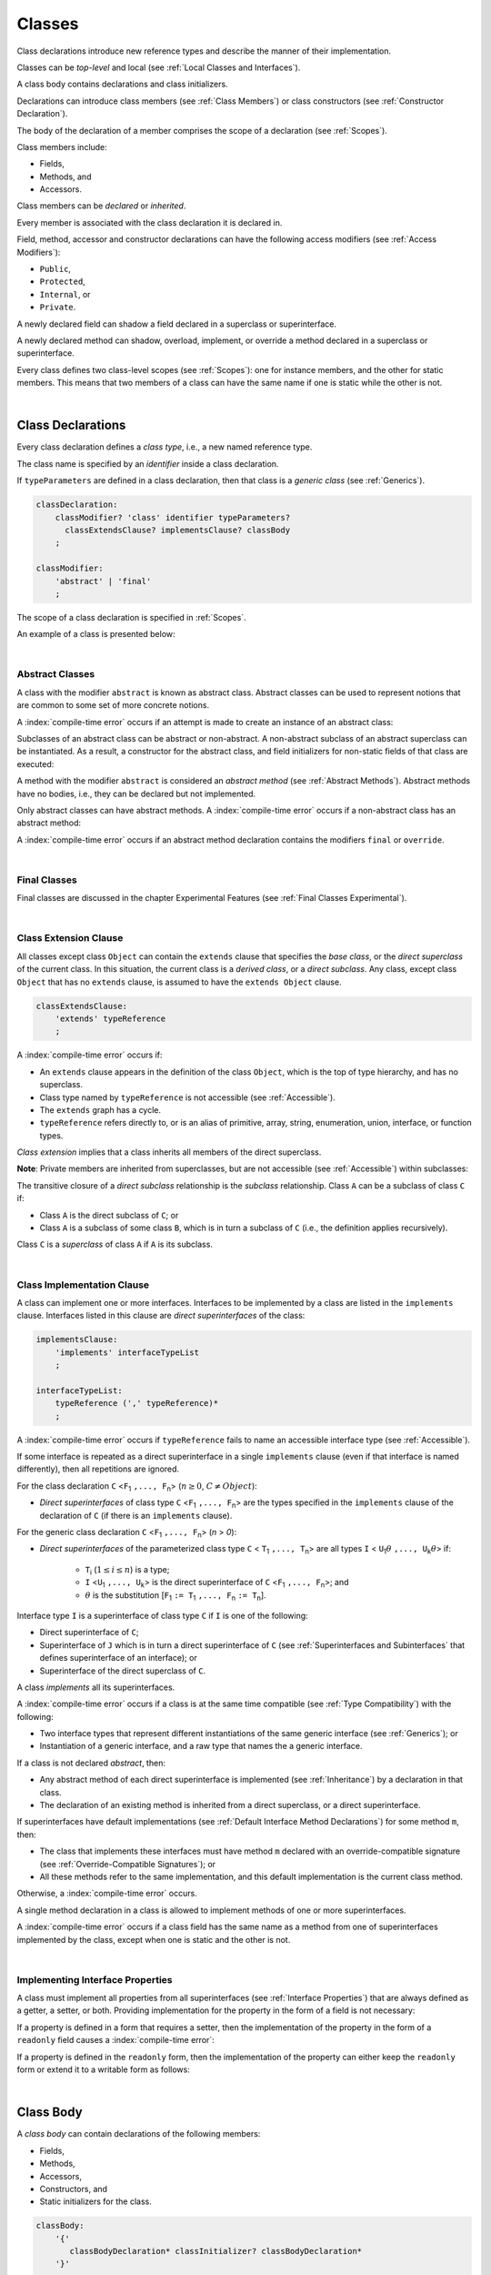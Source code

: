 ..
    Copyright (c) 2021-2024 Huawei Device Co., Ltd.
    Licensed under the Apache License, Version 2.0 (the "License");
    you may not use this file except in compliance with the License.
    You may obtain a copy of the License at
    http://www.apache.org/licenses/LICENSE-2.0
    Unless required by applicable law or agreed to in writing, software
    distributed under the License is distributed on an "AS IS" BASIS,
    WITHOUT WARRANTIES OR CONDITIONS OF ANY KIND, either express or implied.
    See the License for the specific language governing permissions and
    limitations under the License.

.. _Classes:

Classes
#######

.. meta:
    frontend_status: Done

Class declarations introduce new reference types and describe the manner
of their implementation.

Classes can be *top-level* and local (see :ref:`Local Classes and Interfaces`).

A class body contains declarations and class initializers.

Declarations can introduce class members (see :ref:`Class Members`) or class
constructors (see :ref:`Constructor Declaration`).

The body of the declaration of a member comprises the scope of a
declaration (see :ref:`Scopes`).

Class members include:

-  Fields,
-  Methods, and
-  Accessors.

.. index::
   class declaration
   reference type
   implementation
   class body
   field
   method
   accessor
   constructor
   instance
   member
   class initializer
   scope

Class members can be *declared* or *inherited*.

Every member is associated with the class declaration it is declared in.

Field, method, accessor and constructor declarations can have the following
access modifiers (see :ref:`Access Modifiers`):

-  ``Public``,
-  ``Protected``,
-  ``Internal``, or
-  ``Private``.

A newly declared field can shadow a field declared in a superclass or
superinterface.

A newly declared method can shadow, overload, implement, or override a method
declared in a superclass or superinterface.

Every class defines two class-level scopes (see :ref:`Scopes`): one for
instance members, and the other for static members. This means that two members
of a class can have the same name if one is static while the other is not.

.. index::
   class declaration
   access modifier
   public modifier
   protected modifier
   internal modifier
   private modifier
   field declaration
   method declaration
   accessor declaration
   constructor declaration
   shadowing
   implementing
   overriding
   superclass
   superinterface
   class-level scope
   instance

|

.. _Class Declarations:

Class Declarations
******************

.. meta:
    frontend_status: Done

Every class declaration defines a *class type*, i.e., a new named
reference type.

The class name is specified by an *identifier* inside a class declaration.

If ``typeParameters`` are defined in a class declaration, then that class
is a *generic class* (see :ref:`Generics`).

.. code-block:: abnf

    classDeclaration:
        classModifier? 'class' identifier typeParameters?
          classExtendsClause? implementsClause? classBody
        ;

    classModifier:
        'abstract' | 'final'
        ;

The scope of a class declaration is specified in :ref:`Scopes`.

An example of a class is presented below:

.. code-block:: typescript
   :linenos:

    class Point {
      public x: number
      public y: number
      public constructor(x : number, y : number) {
        this.x = x
        this.y = y
      }
      public distanceBetween(other: Point): number {
        return Math.sqrt(
          (this.x - other.x) * (this.x - other.x) +
          (this.y - other.y) * (this.y - other.y)
        )
      }
      static origin = new Point(0, 0)
    }

.. index::
   class declaration
   class type
   reference type
   identifier
   generic class
   scope

|

.. _Abstract Classes:

Abstract Classes
================

.. meta:
    frontend_status: Done

A class with the modifier ``abstract`` is known as abstract class.
Abstract classes can be used to represent notions that are common
to some set of more concrete notions.

A :index:`compile-time error` occurs if an attempt is made to create
an instance of an abstract class:

.. code-block:: typescript
   :linenos:

   abstract class X {
      field: number
      constructor (p: number) { this.field = p }
   }
   let x = new X (666)
     // Compile-time error: Cannot create an instance of an abstract class.

Subclasses of an abstract class can be abstract or non-abstract.
A non-abstract subclass of an abstract superclass can be instantiated. As a
result, a constructor for the abstract class, and field initializers
for non-static fields of that class are executed:

.. index::
   abstract class
   subclass
   non-abstract class
   notion
   field initializer
   constructor
   non-static field

.. code-block:: typescript
   :linenos:

   abstract class Base {
      field: number
      constructor (p: number) { this.field = p }
   }

   class Derived extends Base {
      constructor (p: number) { super(p) }
   }

A method with the modifier ``abstract`` is considered an *abstract method*
(see :ref:`Abstract Methods`).
Abstract methods have  no bodies, i.e., they can be declared but not
implemented.

Only abstract classes can have abstract methods.
A :index:`compile-time error` occurs if a non-abstract class has
an abstract method:

.. code-block:: typescript
   :linenos:

   class Y {
     abstract method (p: string)
     /* Compile-time error: Abstract methods can only
        be within an abstract class. */
   }

A :index:`compile-time error` occurs if an abstract method declaration
contains the modifiers ``final`` or ``override``.

.. index::
   abstract modifier
   abstract method
   method
   non-abstract class
   class
   final modifier
   override modifier
   method declaration

|

.. _Final Classes:

Final Classes
=============

.. meta:
    frontend_status: Done

Final classes are discussed in the chapter Experimental Features (see
:ref:`Final Classes Experimental`).

.. index::
   modifier
   class
   final

|

.. _Class Extension Clause:

Class Extension Clause
======================

.. meta:
    frontend_status: Done

All classes except class ``Object`` can contain the ``extends`` clause that
specifies the *base class*, or the *direct superclass* of the current class.
In this situation, the current class is a *derived class*, or a
*direct subclass*. Any class, except class ``Object`` that has no ``extends``
clause, is assumed to have the ``extends Object`` clause.

.. index::
   class
   Object
   extends clause
   derived class
   direct subclass
   clause
   direct superclass
   base class
   superclass

.. code-block:: abnf

    classExtendsClause:
        'extends' typeReference
        ;

A :index:`compile-time error` occurs if:

-  An ``extends`` clause appears in the definition of the class ``Object``,
   which is the top of type hierarchy, and has no superclass.

-  Class type named by ``typeReference`` is not accessible (see
   :ref:`Accessible`).

-  The ``extends`` graph has a cycle.

-  ``typeReference`` refers directly to, or is an alias of primitive,
   array, string, enumeration, union, interface, or function types.


*Class extension* implies that a class inherits all members of the direct
superclass.

**Note**: Private members are inherited from superclasses, but are not
accessible (see :ref:`Accessible`) within subclasses:

.. index::
   class
   extends clause
   Object
   superclass
   type
   enum type
   primitive type
   class type
   class extension
   extends clause
   extends graph
   type argument
   inheritance

.. code-block:: typescript
   :linenos:

    class Base {
      // All methods are mutually accessible in the class where
          they were declared
      public publicMethod () {
        this.protectedMethod()
        this.privateMethod()
      }
      protected protectedMethod () {
        this.publicMethod()
        this.privateMethod()
      }
      private privateMethod () {
        this.publicMethod();
        this.protectedMethod()
      }
    }
    class Derived extends Base {
      foo () {
        this.publicMethod()    // OK
        this.protectedMethod() // OK
        this.privateMethod()   // compile-time error:
                               // the private method is inaccessible
      }
    }

The transitive closure of a *direct subclass* relationship is the *subclass*
relationship. Class ``A`` can be a subclass of class ``C`` if:

-  Class ``A`` is the direct subclass of ``C``; or

-  Class ``A`` is a subclass of some class ``B``,  which is in turn a subclass
   of ``C`` (i.e., the definition applies recursively).


Class ``C`` is a *superclass* of class ``A`` if ``A`` is its subclass.

.. index::
   transitive closure
   direct subclass
   subclass relationship
   subclass
   class

|

.. _Class Implementation Clause:

Class Implementation Clause
===========================

.. meta:
    frontend_status: Done

A class can implement one or more interfaces. Interfaces to be implemented by
a class are listed in the ``implements`` clause. Interfaces listed in this
clause are *direct superinterfaces* of the class:

.. code-block:: abnf

    implementsClause:
        'implements' interfaceTypeList
        ;

    interfaceTypeList:
        typeReference (',' typeReference)*
        ;

A :index:`compile-time error` occurs if ``typeReference`` fails to name an
accessible interface type (see :ref:`Accessible`).

If some interface is repeated as a direct superinterface in a single
``implements`` clause (even if that interface is named differently), then all
repetitions are ignored.

.. index::
   class declaration
   implementation
   implements clause
   accessible interface type
   type argument
   interface
   direct superinterface

For the class declaration ``C`` <``F``:sub:`1` ``,..., F``:sub:`n`> (:math:`n\geq{}0`,
:math:`C\neq{}Object`):

- *Direct superinterfaces* of class type ``C`` <``F``:sub:`1` ``,..., F``:sub:`n`>
  are the types specified in the ``implements`` clause of the declaration of
  ``C`` (if there is an ``implements`` clause).


For the generic class declaration ``C`` <``F``:sub:`1` ``,..., F``:sub:`n`> (*n* > *0*):

-  *Direct superinterfaces* of the parameterized class type ``C``
   < ``T``:sub:`1` ``,..., T``:sub:`n`> are all types ``I``
   < ``U``:sub:`1`:math:`\theta{}` ``,..., U``:sub:`k`:math:`\theta{}`> if:

    - ``T``:sub:`i` (:math:`1\leq{}i\leq{}n`) is a type;
    - ``I`` <``U``:sub:`1` ``,..., U``:sub:`k`> is the direct superinterface of
      ``C`` <``F``:sub:`1` ``,..., F``:sub:`n`>; and
    - :math:`\theta{}` is the substitution [``F``:sub:`1` ``:= T``:sub:`1` ``,..., F``:sub:`n` ``:= T``:sub:`n`].

.. index::
   class declaration
   parameterized class type
   generic class declaration
   parameterized class type
   direct superinterface
   implements clause
   substitution

Interface type ``I`` is a superinterface of class type ``C`` if ``I`` is one of
the following:

-  Direct superinterface of ``C``;
-  Superinterface of ``J`` which is in turn a direct superinterface of ``C``
   (see :ref:`Superinterfaces and Subinterfaces` that defines superinterface
   of an interface); or
-  Superinterface of the direct superclass of ``C``.


A class *implements* all its superinterfaces.

A :index:`compile-time error` occurs if a class is at the same time
compatible (see :ref:`Type Compatibility`) with the following:

-  Two interface types that represent different instantiations of the same
   generic interface (see :ref:`Generics`); or
-  Instantiation of a generic interface, and a raw type that names the
   a generic interface.

.. index::
   class type
   direct superinterface
   superinterface
   interface
   superclass
   class
   interface type
   instantiation
   generic interface
   compatibility
   raw type

If a class is not declared *abstract*, then:

-  Any abstract method of each direct superinterface is implemented (see
   :ref:`Inheritance`) by a declaration in that class.
-  The declaration of an existing method is inherited from a direct superclass,
   or a direct superinterface.

If superinterfaces have default implementations (see
:ref:`Default Interface Method Declarations`) for some method ``m``, then:

- The class that implements these interfaces must have method ``m`` declared
  with an override-compatible signature (see :ref:`Override-Compatible Signatures`); or
- All these methods refer to the same implementation, and this default
  implementation is the current class method.


Otherwise, a :index:`compile-time error` occurs.

.. code-block:: typescript
   :linenos:

    interface I1 { foo () {} }
    interface I2 { foo () {} }
    class C1 implements I1, I2 {
       foo () {} // foo() from C1 overrides both foo() from I1 and foo() from I2
    }
    class C2 implements I1, I2 {
       // Compile-time error as foo() from I1 and foo() from I2 have different implementations
    }
    interface I3 extends I1 {}
    interface I4 extends I1 {}
    class C3 implements I3, I4 {
       // OK, as foo() from I3 and foo() from I4 refer to the same implementation
    }


A single method declaration in a class is allowed to implement methods of one
or more superinterfaces.

A :index:`compile-time error` occurs if a class field has the same name as
a method from one of superinterfaces implemented by the class, except when one
is static and the other is not.

.. index::
   class type
   abstract class
   abstract method
   superinterface
   implementation
   override-compatible signature
   overriding
   declaration
   class field
   method declaration
   superclass
   compile-time error
   implementation

|

.. _Implementing Interface Properties:

Implementing Interface Properties
=================================

.. meta:
    frontend_status: Done

A class must implement all properties from all superinterfaces (see
:ref:`Interface Properties`) that are always defined as a getter, a
setter, or both. Providing implementation for the property in the form of
a field is not necessary:

.. code-block-meta:


.. code-block:: typescript
   :linenos:

    interface Style {
      get color(): string
      set color(s: string)
    }

    class StyleClassOne implements Style {
      color: string = ""
    }

    class StyleClassTwo implements Style {
      private color_: string = ""

      get color(): string {
        return this.color_
      }

      set color(s: string) {
        this.color_ = s
      }
    }

.. index::
   interface property
   class
   superinterface
   getter
   setter
   field

If a property is defined in a form that requires a setter, then the
implementation of the property in the form of a ``readonly`` field causes a
:index:`compile-time error`:

.. code-block-meta:
   expect-cte

.. code-block:: typescript
   :linenos:

    interface Style {
      set color(s: string)
      writable: number
    }

    class StyleClassTwo implements Style {
      readonly color: string = "" // compile-time error
      readonly writable: number = 0  // compile-time error
    }

    function write_into_read_only (s: Style) {
      s.color = "Black"
      s.writable = 666
    }

    write_into_read_only (new StyleClassTwo)

.. index::
   property
   setter
   readonly field

If a property is defined in the ``readonly`` form, then the implementation of
the property can either keep the ``readonly`` form or extend it to a writable
form as follows:

.. code-block:: typescript
   :linenos:

    interface Style {
      get color(): string
      readonly readable: number
    }

    class StyleClassThree implements Style {
      get color(): string { return "Black" }
      set color(s: string) {} // OK!
      readable: number = 0  // OK!
    }

    function how_to_write (s: Style) {
      s.color = "Black" // compile-time error
      s.readable = 666 // compile-time error
      if (s instanceof StyleClassThree) {
        let s1 = s as StyleClassThree
        s1.color = "Black" // OK!
        s1.readable = 666 // OK!
      }
    }

    how_to_write (new StyleClassThree)


.. index::
   property
   readonly
   class
   getter
   setter
   field

|

.. _Class Body:

Class Body
**********

.. meta:
    frontend_status: Done

A *class body* can contain declarations of the following members:

-  Fields,
-  Methods,
-  Accessors,
-  Constructors, and
-  Static initializers for the class.

.. code-block:: abnf

    classBody:
        '{'
           classBodyDeclaration* classInitializer? classBodyDeclaration*
        '}'
        ;

    classBodyDeclaration:
        accessModifier?
        ( constructorDeclaration
        | classFieldDeclaration
        | classMethodDeclaration
        | classAccessorDeclaration
        )
        ;

Declarations can be inherited or immediately declared in a class. Any
declaration within a class has a class scope. The class scope is fully
defined in :ref:`Scopes`.

.. index::
   class body
   declaration
   member
   field
   method
   accessor
   type
   class
   interface
   constructor
   class initializer
   static initializer
   inheritance
   scope

|

.. _Class Members:

Class Members
*************

.. meta:
    frontend_status: Done

Class members are as follows:

-  Members inherited from their direct superclass (see :ref:`Inheritance`),
   except class ``Object`` that cannot have a direct superclass.
-  Members declared in a direct superinterface (see
   :ref:`Superinterfaces and Subinterfaces`).
-  Members declared in the class body (see :ref:`Class Body`).


Class members declared ``private`` are not accessible (see :ref:`Accessible`)
to all subclasses of the class.

.. index::
   inheritance
   member
   direct superclass
   Object
   direct superinstance
   class body
   private
   subclass

Class members declared ``protected`` or ``public`` are inherited by subclasses
that are declared in a package other than the package containing the class
declaration.

Class members declared ``internal`` are accessible for the classes and
interfaces of the package the current class resides in.

Constructors and class initializers are not members, and are not inherited.

Members can be as follows:

-  Class fields (see :ref:`Field Declarations`),
-  Methods (see :ref:`Method Declarations`), and
-  Accessors (see :ref:`Accessor Declarations`).


A *method* is defined by the following:

#. *Type parameter*, i.e., the declaration of any type parameter of the
   method member.
#. *Argument type*, i.e., the list of types of arguments applicable to the
   method member.
#. *Return type*, i.e., the return type of the method member.
#. A ``throws``/``rethrows`` clause, i.e., an indication of the ability of a
   member method to raise exceptions.

Members can be as follows:

-  Static members that are not part of class instances, and can be accessed
   by using a qualified name notation (see :ref:`Names`) anywhere the class
   name is accessible (see :ref:`Accessible`); and
-  Non-static, or instance members that belong to any instance of the class.


All names in both static and non-static class declaration scopes (see
:ref:`Scopes`) must be unique, i.e., fields and methods cannot have the
same name.

.. index::
   class
   member
   protected
   public
   inheritance
   subclass
   class field
   method
   type parameter
   argument type
   return type
   throws clause
   rethrows clause
   class instance
   qualified name
   notation
   class declaration scope
   field
   method
   non-static class

|

.. _Access Modifiers:

Access Modifiers
****************

.. meta:
    frontend_status: Done

Access modifiers define how a class member or a constructor can be accessed.
Accessibility in |LANG| can be of the following kinds:

-  ``Private``,
-  ``Internal``,
-  ``Protected``, or
-  ``Public``.

The desired accessibility of class members and constructors can be explicitly
specified by the corresponding *access modifiers*:

.. code-block:: abnf

    accessModifier:
        'private'
        | 'internal'
        | 'protected'
        | 'public'
        ;

If no explicit modifier is provided, then a class member or a constructor
is implicitly considered ``public`` by default.

.. index::
   access modifier
   member
   constructor
   private
   public
   accessibility

|

.. _Private Access Modifier:

Private Access Modifier
=======================

.. meta:
    frontend_status: Done
    todo: only parsing is implemented, but checking isn't implemented yet, need libpandafile support too

The modifier ``private`` indicates that a class member or a constructor is
accessible (see :ref:`Accessible`) within its declaring class, i.e., a private
member or constructor *m* declared in some class ``C`` can be accessed only
within the class body of ``C``:

.. code-block:: typescript
   :linenos:

    class C {
      private count: number
      getCount(): number {
        return this.count // ok
      }
    }

    function increment(c: C) {
      c.count++ // compile-time error – 'count' is private
    }

.. index::
   access modifier
   private access modifier
   class member
   constructor
   accessibility
   declaring class
   class body

|

.. _Internal Access Modifier:

Internal Access Modifier
========================

.. meta:
    frontend_status: Partly
    todo: Implement in libpandafile, implement semantic, now it is parsed and ignored - #16088

The modifier ``internal`` is discussed in the chapter Experimental Features
(see :ref:`Internal Access Modifier Experimental`).

.. index::
   access modifier

|

.. _Protected Access Modifier:

Protected Access Modifier
=========================

.. meta:
    frontend_status: Done

The modifier ``protected`` indicates that a class member or a constructor is
accessible (see :ref:`Accessible`) only within its declaring class and the
classes derived from that declaring class. A protected member ``M`` declared in
some class ``C`` can be accessed only within the class body of ``C`` or of a
class derived from ``C``:

.. code-block:: typescript
   :linenos:

    class C {
      protected count: number
       getCount(): number {
         return this.count // ok
       }
    }

    class D extends C {
      increment() {
        this.count++ // ok, D is derived from C
      }
    }

    function increment(c: C) {
      c.count++ // compile-time error – 'count' is not accessible
    }

.. index::
   protected modifier
   access modifier
   method
   protected
   constructor
   accessibility
   class body
   derived class

|

.. _Public Access Modifier:

Public Access Modifier
======================

.. meta:
    frontend_status: Done
    todo: spec needs to be clarified - "The only exception and panic here is that the type the member or constructor belongs to must also be accessible"

The modifier ``public`` indicates that a class member or a constructor can be
accessed everywhere, provided that the member or the constructor belongs to
a type that is also accessible (see :ref:`Accessible`).

.. index::
   public modifier
   access modifier
   protected
   access
   public
   constructor
   accessibility

|

.. _Field Declarations:

Field Declarations
******************

.. meta:
    frontend_status: Done

*Field declarations* represent data members in class instances or static data
members (see :ref:`Static Fields`). Class instance fields are in fact class
instance variables (see :ref:`Variable Declarations`).

.. code-block:: abnf

    classFieldDeclaration:
        fieldModifier* variableDeclaration
        ;

    fieldModifier:
        'static' | 'readonly'
        ;

A :index:`compile-time error` occurs if:

-  One and the same field modifier is used more than once in a field declaration.
-  Name of a field declared in the body of a class declaration is already
   used for a method of this class.
-  Name of a field declared in the body of a class declaration is already
   used for another field in the same declaration with the same static or
   non-static status.

.. index::
   field declaration
   class instance field
   class instance variable
   field modifier
   method
   class
   class declaration
   static field
   non-static field

A field declared by a class with a certain name *shadows* any accessible (see
:ref:`Accessible`) declaration of fields if they have the same name in
superclasses of the class for they are in fact different fields:

.. code-block:: typescript
   :linenos:

    class A {
      field = 1 // 'field' in class A has type number
      foo () { console.log (this) }
    }
    class B extends A {
      field = "a string" // 'field' in class B has type string
    }
    class C extends B {
      field = true // 'field' in class A has type boolean
    }

    let a:A = new A
    a.foo()
    a = new B
    a.foo()
    a = new C
    a.foo()

    // The output
    A {field: 1} 
    B {field: 1, field: "a string"} 
    C {field: 1, field: "a string", field: true} 


.. index::
   accessibility
   shadowing
   field declaration
   superclass

Any static field can be accessed only with the qualification of a superclass
name (see :ref:`Field Access Expression`).

In case of *shadowing*, a class can access all non-private fields of a
superclass and superinterfaces from its direct superclass and direct
superinterfaces, respectively, by using qualifications *this* or *super*.

A class can inherit more than one field or property with the same name from
its superinterfaces, or from both its superclass and superinterfaces. However,
an attempt to refer to such a field or property by its simple name within the
body of the class causes a :index:`compile-time error`.

The same field or property declaration can be inherited from an interface in
more than one way. In that case, the field or property is considered
to be inherited only once.

.. index::
   qualified name
   access
   class body
   shadowing
   superinterface
   field declaration
   inheritance
   property declaration

|

.. _Static Fields:

Static Fields
=============

.. meta:
    frontend_status: Done

There are two categories of class fields as follows:

- Static fields

  Static fields are declared with the modifier ``static``. A static field
  is not part of a class instance. There is one copy of a static field
  irrespective of how many instances of the class (even if zero) are
  eventually created.

  Static fields are always accessed by using a qualified name notation
  wherever the class name is accessible (see :ref:`Accessible`).

- Instance, or non-static fields

  Instance fields belong to each instance of the class. An instance field
  is created for, and associated with a newly-created instance of a class,
  or of its superclass. An instance field is accessible (see :ref:`Accessible`)
  via the instance name.

.. index::
   class fields
   static field
   instantiation
   instance
   initialization
   class
   class instance
   superclass
   non-static field
   accessibility
   instance field
   qualified name
   notation
   instance name

|

.. _Readonly Constant Fields:

Readonly (Constant) Fields
==========================

.. meta:
    frontend_status: Done

A field with the modifier ``readonly`` is a *readonly field*. Changing
the value of a readonly field after initialization is not allowed. Both static
and non-static fields can be declared *readonly fields*.

.. index::
   readonly field
   readonly modifier
   constant field
   initialization
   modifier
   static field
   non-static field

|

.. _Field Initialization:

Field Initialization
====================

.. meta:
    frontend_status: Done

Any field must be initialized before the first use (see
:ref:`Field Access Expression`). The initialization is performed by using the
result of the evaluation of the following:

- Default values (see :ref:`Default Values for Types`), or
- A field initializer (see below), and then
- A class initializer of a static field (see :ref:`Class Initializer`), or
- A class constructor of a non-static field (see :ref:`Constructor Declaration`).

.. index::
   field initialization
   evaluation
   field initializer
   class initializer
   static field
   class constructor
   non-static field

If none of the above is applicable, then a :index:`compile-time error` occurs.

*Field initializer* is an expression that is evaluated at compile time or
runtime. The result of successful evaluation is assigned into the field. The
semantics of field initializers is therefore similar to that of assignments
(see :ref:`Assignment`).

The following rules apply to an initializer in a static field declaration:

-  If the initializer uses the keywords ``this`` or ``super`` while calling
   a method (see :ref:`Method Call Expression`) or accessing a field (see
   :ref:`Field Access Expression`), then a :index:`compile-time error` occurs.
-  The initializer is evaluated, and the assignment is performed only once
   before the field is accessed for the first time.

``Readonly`` fields initialization never uses default values (see
:ref:`Default Values for Types`).

.. index::
   field initializer
   evaluation
   expression
   compile time
   runtime
   access
   field
   semantics
   assignment

In a non-static field declaration, an initializer is evaluated at runtime.
The assignment is performed each time an instance of the class is created.

The instance field initializer expression cannot do the following:

- Call methods that use ``this`` or ``super``;
- Use ``this`` directly (as an argument of function calls or in assignments);
- Use uninitialized fields of the current object.

If the initializer expression contains one of the above patterns, then a
:index:`compile-time error` occurs.

If allowed in the code, the above restrictions can break the consistency of
class instances as shown in the following examples:

.. index::
   non-static field declaration
   initializer
   evaluation
   runtime
   assignment
   instance
   class
   instance field initializer
   call method

.. code-block:: typescript
   :linenos:

    class C {
        a = this // Compile-time error as 'this' is not fully initialized
        b = a.c // Refers to a non-initialized 'c' field of the same object
        c = a.b // Refers to a non-initialized 'b' field of the same object

        f1 = this.foo() // Compile-time error as 'this' is used as an argument
        f2 = "a string field"
        foo (): string {
           console.log (this.f1, this.f2) // Fields are not yet initialized
           return this.f2
        }

    }

The compiler could determine the right order of fields initialization.
A :index:`compile-time error` occurs if the order cannot be determined or
circular dependencies are identified:

.. code-block:: typescript
   :linenos:

    class X {
        // The initialization order could be determined
        a = this.b + this.c // 'a' is to be initialized third
        b = 1               // 'b' is to be initialized first
        c = this.b + 1      // 'c' is to be initialized second

        // The initialization order can be textually defined by the programmer
        b = 1               // 'b' is to be initialized first
        c = this.b + 1      // 'c' is to be initialized second
        a = this.b + this.c // 'a' is to be initialized third

        // The initialization  order cannot be determined
        f1 = this.f2 + this.f3 
           // Compile-time error: circular dependency between 'f1' and 'f2'
        f2 = this.f1 + this.f3
        f3 = 666

    }

.. index::
   compiler
   field initializer
   non-static field
   field declaration
   initializer

Additional restrictions (as specified in :ref:`Exceptions and Errors Inside Field Initializers`)
apply to variable initializers that refer to the fields that cannot be
initialized yet.

|

.. _Method Declarations:

Method Declarations
*******************

.. meta:
    frontend_status: Done

*Methods* declare executable code that can be called:

.. code-block:: abnf

    classMethodDeclaration:
        methodOverloadSignature*
        methodModifier* typeParameters? identifier signature block?
        ;

    methodModifier:
        'abstract'
        | 'static'
        | 'final'
        | 'override'
        | 'native'
        | 'async'
        ;

*Overloading signature* of a method allows calling a method in different ways.

The identifier of ``classMethodDeclaration`` is the method name that can be
used to refer to a method (see :ref:`Method Call Expression`).

A :index:`compile-time error` occurs if:

-  The method modifier appears more than once in a method declaration.
-  The body of a class declaration declares a method but the name of that
   method is already used for a field in the same declaration.
-  The body of a class declaration declares two same-name methods with
   overload-equivalent signatures (see :ref:`Overload-Equivalent Signatures`)
   as members of that body of a class declaration.

.. index::
   method declaration
   executable code
   overloading signature
   identifier
   method call
   method modifier
   class declaration
   overload-equivalent signature
   class declaration body

|

.. _Static Methods:

Static Methods
==============

.. meta:
    frontend_status: Done

A method declared in a class with the modifier ``static`` is a *static method*.

A :index:`compile-time error` occurs if:

-  The method declaration contains another modifier (``abstract``, ``final``,
   or ``override``) along with the modifier ``static``.
-  The header or body of a class method includes the name of a type parameter
   of the surrounding declaration.

Static methods are always called without reference to a particular object. As
a result, a :index:`compile-time error` occurs if the keywords ``this`` or
``super`` are used inside a static method.

.. index::
   static method
   abstract modifier
   final modifier
   override modifier
   static modifier
   keyword this
   keyword super

|

.. _Instance Methods:

Instance Methods
================

.. meta:
    frontend_status: Done

A method that is not declared static is called *non-static method*, or
an *instance method*.

An instance method is always called with respect to an object that becomes
the current object the keyword ``this`` refers to during the execution
of the method body.

.. index::
   static method
   instance method
   non-static method
   keyword this
   method body

|

.. _Abstract Methods:

Abstract Methods
================

.. meta:
    frontend_status: Done

An *abstract* method declaration introduces the method as a member along
with its signature but without an implementation. An abstract method is
declared with the modifier ``abstract`` in its declaration.

Non-abstract methods can be referred to as *concrete methods*.

A :index:`compile-time error` occurs if:

-  An abstract method is declared private.
-  The method declaration contains another modifier (``static``, ``final``,
   ``native``, or ``async``) along with the modifier ``abstract``.
-  The declaration of an abstract method *m* does not appear directly within an
   abstract class ``A``.
-  Any non-abstract subclass of ``A`` (see :ref:`Abstract Classes`) does not
   provide an implementation for *m*.

An abstract method declaration provided by an abstract subclass can override
another abstract method. A :index:`compile-time error` occurs if an abstract
method overrides a non-abstract instance method.

.. index::
   abstract method declaration
   abstract method
   non-abstract instance method
   non-abstract method
   method signature
   abstract modifier
   modifier abstract
   modifier static
   modifier final
   modifier native
   modifier async
   private
   abstract class
   overriding

|

.. _Final Methods:

Final Methods
=============

.. meta:
    frontend_status: Done

Final methods are discussed in the chapter Experimental Features (see
:ref:`Final Methods Experimental`).

|

.. _Async Methods:

Async Methods
=============

.. meta:
    frontend_status: Done

Async methods are discussed in the chapter Experimental Features (see
:ref:`Experimental Async Methods`).

|

.. _Override Methods:

Overriding Methods
==================

.. meta:
    frontend_status: Done

The ``override`` modifier indicates that an instance method in a superclass is
overridden by the corresponding instance method from a subclass (see
:ref:`Overloading and Overriding`).

The usage of the modifier ``override`` is optional but strongly recommended as
it makes the overriding explicit.

A :index:`compile-time error` occurs if:

-  A method marked with the modifier ``override`` does not override a method
   from a superclass.
-  A method declaration contains modifiers ``abstract`` or ``static``
   along with the modifier ``override``.


If the signature of the overridden method contains parameters with default
values (see :ref:`Optional Parameters`), then the overriding method always
uses the default parameter values of the overridden method.

A :index:`compile-time error` occurs if a parameter in the overriding method
has a default value.

.. index::
   modifier override
   modifier abstract
   modifier static
   final method
   signature
   overriding
   method
   superclass
   instance
   subclass
   default value
   overridden method
   overriding method

|

.. _Native Methods:

Native Methods
==============

.. meta:
    frontend_status: Done

Native methods are discussed in the chapter Experimental Features (see
:ref:`Native Methods Experimental`).

|

.. _Method Overload Signatures:

Method Overload Signatures
==========================

.. meta:
    frontend_status: None
    todo: implement TS overload signature #16181

|LANG| allows specifying a method that has several *overload signatures*, i.e.,
several method headers that have the same name followed by one implementation
body:

.. index::
   overload signature
   implementation body
   method header

.. code-block:: abnf

    methodOverloadSignature:
        methodModifier* identifier signature
        ;

A :index:`compile-time error` occurs if the method implementation is not
present, or does not immediately follow the declaration.

A call of a method with overload signatures is always a call of the
implementation method.

The example below has one overload signature parameterless, while the other
two have one parameter each:

.. index::
   method implementation
   method call
   overload signature

.. code-block:: typescript
   :linenos:

    class C {
        foo(): void           // 1st signature
        foo(x: string): void  // 2nd signature
        foo(x?: string): void // implementation signature
        {
            console.log(x)
        }
    }
    let c = new C()
    c.foo()          // ok, call fits 1st and 3rd signatures
    c.foo("aa")      // ok, call fits 2nd and 3rd signatures
    c.foo(undefined) // ok, call fits the 3rd signature

The call ``c.foo()`` is executed as a call of the implementation method with
the argument ``undefined``. The call ``c.foo(x)`` is executed as a call of the
implementation method with an argument.

*Overload signature* compatibility requirements are discussed in
:ref:`Overload Signature Correctness Check`.

In addition, a :index:`compile-time error` occurs if not **all** of the
following requirements are met:

-  Overload signatures and the implementation method have the same access
   modifier.
-  All overload signatures and the implementation method are static or
   non-static.
-  All overload signatures and the implementation method are final or
   non-final.
-  Overload signatures are not native (however, native implementation
   method is allowed).
-  Overload signatures are not abstract.

.. index::
   execution
   call
   signature
   overload signature compatibility
   implementation method
   overload signature
   access modifier
   static implementation method
   non-static implementation method
   modifier public
   modifier private
   modifier protected
   modifier abstract
   native implementation method
   final implementation method
   non-final implementation method

|

.. _Method Body:

Method Body
===========

.. meta:
    frontend_status: Done

A *method body* is a block of code that implements a method. A semicolon, or
an empty body (i.e., no body at all) indicate the absence of the implementation.

An abstract or native method must have an empty body.

In particular, a :index:`compile-time error` occurs if:

-  The body of an abstract or native method declaration is a block.
-  The method declaration is neither abstract nor native, but its body
   is either empty or a semicolon.


See :ref:`Return Statements` for the rules that apply to return statements
in a method body.

A :index:`compile-time error` occurs if a method is declared to have a return
type, but its body can complete normally (see :ref:`Normal and Abrupt Statement Execution`).

.. index::
   method body
   semicolon
   empty body
   block
   implementation
   implementation method
   abstract method
   native method
   method declaration
   return statement
   return type
   normal completion

|

.. _Accessor Declarations:

Accessor Declarations
*********************

.. meta:
    frontend_status: Done

Accessors are often used instead of fields to add additional control for
operations of getting or setting a field value. An accessor can be either
a getter or a setter.

.. code-block:: abnf

    classAccessorDeclaration:
        accessorModifier*
        ( 'get' identifier '(' ')' returnType block?
        | 'set' identifier '(' parameter ')' block?
        )
        ;

    accessorModifier:
        'abstract'
        | 'static'
        | 'final'
        | 'override'
        ;

Accessor modifiers are a subset of method modifiers. The allowed accessor
modifiers have exactly the same meaning as the corresponding method modifiers 
(see :ref:`Abstract Methods` for the modifier ``abstract``,
:ref:`Static Methods` for the modifier ``static``, :ref:`Final Methods` for the
modifier ``final``, and :ref:`Override Methods` for the modifier ``override``).

.. index::
   access declaration
   field
   field value
   accessor
   control
   getting
   setting
   getter
   setter
   expression
   accessor modifier
   method modifier
   modifier abstract
   static method
   final method
   override method

.. code-block:: typescript
   :linenos:

    class Person {
      private _age: number = 0
      get age(): number { return this._age }
      set age(a: number) {
        if (a < 0) { throw new Error("wrong age") }
        this._age = a
      }
    }

A *get-accessor* (*getter*) must not have parameters but must have an
explicit return type. A *set-accessor* (*setter*) must have a single parameter
and no return type. The use of getters and setters looks the same as the use of
fields. A :index:`compile-time error` occurs if:

-  Getters or setters are used as methods;
-  *Set-accessor* (*setter*) has a single parameter that is optional (see
   :ref:`Optional Parameters`):

.. code-block:: typescript
   :linenos:

    class Person {
      private _age: number = 0
      get age(): number { return this._age }
      set age(a: number) {
        if (a < 0) { throw new Error("wrong age") }
        this._age = a
      }
    }

    let p = new Person()
    p.age = 25        // setter is called
    if (p.age > 30) { // getter is called
      // do something
    }
    p.age(17) // Compile-time error: setter is used as a method
    let x = p.age() // Compile-time error: getter is used as a method

    class X {
        set x (p?: Object) {} // Compile-time error: setter has optional parameter
    }

.. index::
   get-accessor
   getter
   parameter
   return type
   set-accessor
   setter
   field

A class can define a getter, a setter, or both with the same name.
If both a getter and a setter with a particular name are defined,
then both must have the same accessor modifiers. Otherwise, a
:index:`compile-time error` occurs.

Accessors can be implemented by using a private field or fields to store the
data (as in the example above).

.. index::
   accessor
   getter
   setter
   accessor
   private field
   accessor modifier

.. code-block:: typescript
   :linenos:

    class Person {
      name: string = ""
      surname: string = ""
      get fullName(): string {
        return this.surname + " " + this.name
      }
    }
    console.log (new Person.fullName)

A name of an accessor cannot be the same as that of a non-static field, or of a
method of class or interface. Otherwise, a :index:`compile-time error`
occurs. Moreover, a name of an accessor cannot be the same as that of another
accessor for overloading is not allowed:

.. index::
   accessor
   non-static field
   class
   method
   interface
   class method
   interface method
   overloading

.. code-block:: typescript
   :linenos:

    class Person1 {
      name: string = ""
      get name(): string { // Compile-time error: getter name clashes with the field name
          return this.name
      }
      set name(a_name: string) { // Compile-time error: setter name clashes with the field name
          this.name = a_name
      }
    }

    class Person2 {
      set name(name: string) {}
      set name(name: number) {} // Compile-time error: setters overloading is not permitted
      get name(): string {  return "A name" }
      get name(): number {  return 100 }  // Compile-time error: getters overloading is not permitted
    }


In the process of inheriting and overriding (see :ref:`Overloading and Overriding`),
accessors behave as methods. The getter parameter type follows the covariance
pattern, and the setter parameter type follows the contravariance pattern (see
:ref:`Override-Compatible Signatures`):

.. code-block:: typescript
   :linenos:

    class Base {
      get field(): Base { return new Base }
      set field(a_field: Derived) {}
    }
    class Derived extends Base {
      override get field(): Derived { return new Derived }
      override set field(a_field: Base) {}
    }
    function foo (base: Base) {
       base.field = new Derived // setter is called
       let b: Base = base.field // getter is called
    }
    foo (new Derived)

.. index::
   overriding
   inheriting
   accessor
   method
   covariance pattern
   contravariance pattern

|

.. _Class Initializer:

Class Initializer
*****************

.. meta:
    frontend_status: Done

When a class is initialized, the *class initializer* declared in the class is
executed along with all *class initializers* of all superclasses. The order of
execution is from the top superclass to the current class. Class initializers
(along with field initializers for static fields as described in
:ref:`Field Initialization`) ensure that all static fields receive their
initial values before the first use.

.. code-block:: abnf

    classInitializer
        : 'static' block
        ;

A :index:`compile-time error` occurs if a class initializer contains the
following:

-  A ``return <expression>`` statement (see :ref:`Return Statements`).
-  A ``throw`` statement (see :ref:`Throw Statements`) without a surrounding
   ``try`` statement (see :ref:`Try Statements`) to handle the error or exception.
-  Keywords ``this`` (see :ref:`this Expression`) or ``super`` (see
   :ref:`Method Call Expression` and :ref:`Field Access Expression`), or any
   type of a variable declared outside the class initializer.


Restrictions of class initializers’ ability to refer to static fields (even
those within the scope) are specified in :ref:`Exceptions and Errors Inside Field Initializers`.
Class initializers cannot throw exceptions as they are effectively
non-throwing functions (see :ref:`Non-Throwing Functions`).

.. index::
   class initializer
   class
   superclass
   field initialization
   static field
   return statement
   throw statement
   try statement
   keyword this
   keyword super
   restriction
   scope
   exception
   error
   non-throwing function

|

.. _Constructor Declaration:

Constructor Declaration
***********************

.. meta:
    frontend_status: Partly
    todo: native constructors
    todo: Explicit Constructor Call - "Qualified superclass constructor calls" - not implemented, need more investigation (inner class)

*Constructors* are used to initialize objects that are instances of class.

A *constructor declaration* starts with the keyword ``constructor``, and has no
name. In any other syntactical aspect, a constructor declaration is similar to
a method declaration with no return type:

.. code-block:: abnf

    constructorDeclaration:
        constructorOverloadSignature*
        'native'? 'constructor' parameters throwMark? constructorBody?
        ;

Constructors are called by the following:

-  Class instance creation expressions (see :ref:`New Expressions`);
-  Conversions and concatenations caused by the string concatenation operator
   '``+``' (see :ref:`String Concatenation`); and
-  Explicit constructor calls from other constructors (see :ref:`Constructor Body`).

Access to constructors is governed by access modifiers (see
:ref:`Access Modifiers` and :ref:`Scopes`). Declaring a constructor
inaccessible prevents class instantiation from using this constructor.
If the only constructor is declared inaccessible, then no class instance
can be created.

A :index:`compile-time error` occurs if two constructors in a class are
declared, and have identical signatures.

Constructors marked with ``native`` keyword are discussed in the chapter Experimental Features (see :ref:`Native Constructors`).

The ``throws`` mark is discussed in :ref:`Throwing Functions`, and the
``rethrows`` mark in :ref:`Rethrowing Functions`.

.. index::
   constructor
   class instance
   constructor declaration
   keyword constructor
   constructor declaration
   method declaration
   constructor
   class instance
   creation expression
   concatenation
   conversion
   access
   keyword native
   constructor
   throwing function
   rethrowing function
   throws mark
   rethrows mark

|

.. _Formal Parameters:

Formal Parameters
=================

.. meta:
    frontend_status: Done

The syntax and semantics of a constructor’s formal parameters are identical
to those of a method.

.. _Constructor Overload Signatures:

Constructor Overload Signatures
===============================

.. meta:
    frontend_status: None
    todo: implement TS overload signature #16181

|LANG| allows specifying a constructor that can be called in different ways by
providing *overload signatures*, i.e., several constructor headers which are
followed by one constructor implementation body.

.. index::
   overload signature
   constructor
   overload signature
   implementation body

.. code-block:: abnf

    constructorOverloadSignature:
        accessModifier? 'constructor' signature
        ;

A :index:`compile-time error` occurs if the constructor implementation is not
present, or does not immediately follow the declaration.

A call of a constructor with overload signature is always a call of the
constructor implementation body.

The example below has one overload signature parameterless, and others have one
parameter each:

.. index::
   constructor implementation body
   constructor
   overload signature
   constructor call

.. code-block:: typescript
   :linenos:

    class C {
        constructor()           // 1st signature
        constructor(x: string)  // 2nd signature
        constructor(x?: string) // 3rd - implementation signature
        {
            console.log(x)
        }
    }
    new C()          // ok, fits the 1st and 3rd signatures
    new C("aa")      // ok, fits the 2nd and 3rd signatures
    new C(undefined) // ok, fits 3rd signature

The new expression (see :ref:`New Expressions`) ``new C()`` leads to a call of
the constructor implementation with the argument  ``undefined``. The ``new C(x)``
creates an object that calls the constructor implementation with 'x' as an
argument.

*Overload signature* compatibility requirements are discussed in
:ref:`Overload Signature Correctness Check`.

A :index:`compile-time error` occurs if at least two different overload
signatures or implementation signatures have different *access modifiers*.

.. code-block:: typescript
   :linenos:

    class Incorrect {
        // Constructors have different access modifiers
        private constructor()             // private 1st signature
        protected constructor(x: string)  // protected 2nd signature
        constructor(x?: string)           // public 3rd - implementation signature
        {}
    }

.. index::
   expression
   construction call
   constructor implementation
   overload signature
   compatibility
   access modifier

|

.. _Constructor Body:

Constructor Body
================

.. meta:
    frontend_status: Done

A *constructor body* is a block of code that implements a constructor.
A semicolon, or an empty body (i.e., no body at all) indicates the absence
of the implementation.

A native constructor (see :ref:`Native Constructors`) must have an empty body.

In particular, a :index:`compile-time error` occurs if:

-  The body of a native constructor declaration is a block.
-  The constructor declaration is not native, but its body
   is either empty or a semicolon.

.. index::
   constructor body
   block
   constructor
   semicolon
   constructor declaration

The constructor body must provide correct initialization of new class instances.
Constructors have two variations:

- *Primary constructor* that initializes its instance [1]_ own fields directly;

- *Secondary constructor* that uses another same-class constructor to initialize
  its instance fields.

The syntax of both variations is the same:

.. code-block:: abnf

    constructorBody:
        '{' statement* constructorCall? statement* '}'
        ;

    constructorCall:
        'this' arguments
        | 'super' arguments
        ;

.. index::
   constructor body
   initialization
   class instance

The high-level sequence of a *primary constructor* body includes the following:

1. Optional arbitrary code that does not use ``this`` or ``super``.

2. Mandatory call to ``super([arguments])`` (see :ref:`Explicit Constructor Call`)
   if a class has an extension clause (see :ref:`Class Extension Clause`).

3. Implicitly added compiler-generated code that:

    - Sets default values for instance own fields.

    - Executes instance own field initializers in a valid order determined by
      the compiler. If the compiler detects a circular reference, then a
      :index:`compile-time error` occurs.

4. Arbitrary code that guarantees all remaining instance fields (if any) are
   initialized but does not:

    - Use the value of an instance field before its initialization.
    - Call any instance method before all instance own fields are initialized.

5. Optional arbitrary code.

.. index::
   constructor
   extension clause
   compiler
   instance
   instance field
   initialization
   instance method
   field

The example below represents *primary constructors*:

.. code-block:: typescript
   :linenos:

    class Point {
      x: number
      y: number
      constructor(x: number, y: number) {
        this.x = x
        this.y = y
      }
    }

    class ColoredPoint extends Point {
      static readonly WHITE = 0
      static readonly BLACK = 1
      color: number
      constructor(x: number, y: number, color: number) {
        super(x, y) // calls base class constructor
        this.color = color
      }
    }


The high-level sequence of a *secondary constructor* body includes the following:

1. Optional arbitrary code that does not use ``this`` or ``super``.

2. Call to another same-class constructor ``this([arguments])`` with arguments.

3. Optional arbitrary code.

The example below represents *primary* and *secondary* constructors:

.. code-block-meta:

.. code-block:: typescript
   :linenos:

    class ColoredPoint extends Point {
      static readonly WHITE = 0
      static readonly BLACK = 1
      color: number

      // primary constructor:
      constructor(x: number, y: number, color: number) {
        super(x, y) // calls base class constructor as class has 'extends'
        this.color = color
      }
      // secondary constructor:
      constructor(color: number) {
        this(0, 0, color)
      }
    }

.. index::
   constructor body
   constructor
   constructor call

A :index:`compile-time error` occurs if a constructor calls itself, directly or
indirectly, through a series of one or more explicit constructor calls
using ``this``.

A constructor body looks like a method body (see :ref:`Method Body`), except
for the semantics as described above. Explicit return of a value (see
:ref:`Return Statements`) is prohibited. On the opposite, a constructor body
can use a return statement without an expression.

A constructor body must not use fields of a created object before the fields
are initialized: ``this`` can be passed as an argument only after each object
field receives an initial value. The checks are performed by the compiler.
If the compiler finds a violation, then a :index:`compile-time error` occurs.

A constructor body can have no more than one call to the current class or
direct superclass constructor. Otherwise, a :index:`compile-time error` occurs.

.. index::
   constructor call
   constructor body
   superclass
   method body
   semantics
   compiler
   expression
   superclass constructor

|

.. _Explicit Constructor Call:

Explicit Constructor Call
=========================

.. meta:
    frontend_status: Done

There are two kinds of *explicit constructor call* statements:

-  *Alternate constructor calls* that begin with the keyword ``this``, and
   can be prefixed with explicit type arguments (see :ref:`Type Arguments`)
   (used to call an alternate same-class constructor).
-  *Superclass constructor calls* (used to call a constructor from
   the direct superclass) called *unqualified superclass constructor calls*
   that begin with the keyword ``super``, and can be prefixed with explicit
   type arguments.


A :index:`compile-time error` occurs if the constructor body of an explicit
constructor call statement:

-  Refers to any non-static field or instance method; or
-  Uses the keywords ``this`` or ``super`` in any expression.

.. index::
   explicit constructor call
   constructor call
   keyword this
   superclass
   superclass constructor call
   direct superclass constructor
   unqualified superclass constructor call statement
   keyword super
   prefix
   explicit type argument
   compile-time error
   constructor body
   constructor call
   non-static field
   instance method
   expression

An ordinary method call evaluates an alternate constructor call statement
left-to-right. The evaluation starts from arguments, proceeds to constructor,
and then the constructor is called.

The process of evaluation of a superclass constructor call statement is
performed as follows:

.. index::
   expression
   constructor
   superclass
   superclass constructor call statement

1. If instance *i* is created, then the following procedure is used to
   determine *i*'s immediately enclosing instance with respect to ``S``
   (if available):

   -  If the declaration of ``S`` occurs in a static context, then *i* has no
      immediately enclosing instance with respect to ``S``.

   -  If the superclass constructor call is unqualified, then ``S`` must be a
      local class.

      If ``S`` is a local class, then the immediately enclosing type declaration
      of ``S`` is *O*.

      If *n* is an integer (:math:`n\geq{}1`), and *O* is the *n*’th
      lexically enclosing type declaration of ``C``, then *i*'s immediately
      enclosing instance with respect to ``S`` is the *n*’th lexically
      enclosing instance of ``this``.

.. index::
   instance
   creation
   declaration
   static context
   superclass constructor call
   unqualified superclass constructor call
   enclosing type declaration
   integer

2. After *i*'s immediately enclosing instance with respect to ``S`` (if
   available) is determined, the evaluation of the superclass constructor call
   statement continues left-to-right. The arguments to the constructor are
   evaluated, and then the constructor is called.

3. If the superclass constructor call statement completes normally after all,
   then all non-static field initializers of ``C`` are executed. ``I`` is
   executed before ``J`` if a non-static field initializer *I* textually
   precedes another non-static field initializer *J*.


   Non-static field initializers are executed if the superclass constructor
   call:

   -  Has an explicit constructor call statement; or
   -  Is implicit.


   An alternate constructor call does not perform the implicit execution.

.. index::
   instance
   evaluation
   superclass constructor call
   superclass constructor call statement
   constructor
   non-static field initializer
   execution
   alternate constructor call statement

|

.. _Default Constructor:

Default Constructor
===================

.. meta:
    frontend_status: Done

If a class contains no constructor declaration, then a default constructor
is implicitly declared. This guarantees that every class has effectively at
least one constructor. The form of a default constructor is as follows:

-  Default constructor has modifier ``public`` (see :ref:`Access Modifiers`).

-  Default constructor has no ``throws`` or ``rethrows`` clauses.

-  The default constructor body contains a call to a superclass constructor
   with no arguments except the primordial class ``Object``. The default
   constructor body for the primordial class ``Object`` is empty.

A :index:`compile-time error` occurs if a default constructor is implicit, but
the superclass:

-  Has no accessible constructor without parameters (see :ref:`Accessible`);
   and
-  Has a constructor without parameters but with ``throws`` or ``rethrows``
   clauses.

.. index::
   constructor declaration
   constructor
   modifier public
   access modifier
   throws clause
   rethrows clause
   constructor body
   superclass constructor
   primordial class
   Object
   accessibility
   parameter

.. code-block:: typescript
   :linenos:

   // Class declarations without constructors
   class Object {}
   class Base {}
   class Derived extends Base {}


   // Class declarations with default constructors declared implicitly
   class Object {
     constructor () {} // Empty body - as there is no superclass
   }
   // Default constructors added
   class Base { constructor () { super () } }
   class Derived extends Base { constructor () { super () } }

   // Example of an error case #1
   class A {
       private constructor () {}
   }
   class B extends A {} // No constructor in B
   // During compilation of B
   class B extends A { constructor () { super () } } // Default constructor added
   // that leads to compile-time error as default constructor calls super()
   // which is private and inaccessible

   // Example of an error case #2
   class A {
       constructor () throws {}
   }
   class B extends A {} // No constructor in B
   // During compilation of B
   class B extends A { constructor () { super () } } // Default constructor added
   // that leads to compile-time error as default constructor is not marked as throws
   // but it calls super() which throws



|

.. _Inheritance:

Inheritance
***********

.. meta:
    frontend_status: Done

Class ``C`` inherits all accessible members from its direct superclass and
direct superinterfaces (see :ref:`Accessible`), and optionally overrides or
hides some of the inherited members.

An accessible member is a public, protected, or internal member in the
same package as ``C``.

If ``C`` is not abstract, then it must implement all inherited abstract methods.
The method of each inherited abstract method must be defined with
*override-compatible* signatures (see :ref:`Override-Compatible Signatures`).

Semantic checks for inherited method and accessors are described in
:ref:`Overloading and Overriding in Classes`.

Constructors from the direct superclass of ``C``  are not subject of overloading
and overriding because such constructors are not accessible (see
:ref:`Accessible`) in ``C`` directly, and can only be called from a constructor
of ``C`` (see :ref:`Constructor Body`).

If ``C`` defines a static or instance field ``F`` with the same name as that of
a field accessible from its direct superclass (see :ref:`Accessible`), then ``F``
hides the inherited field:


.. index::
   inheritance
   accessibility
   direct superclass
   superinterface
   overriding
   hiding
   public member
   protected member
   internal member
   abstract method
   override-compatible signature
   constructor
   inherited field

.. code-block:: typescript
   :linenos:

   interface Interface {
      foo()
   }
   class Base {
      foo() { /* Base class method body */ }
      // foo() is declared in class Base

      static foo () { /* Base class static method body */ }
   }
   class Derived extends Base implements Interface {
      override foo() { /* Derived class method body */ }
      // foo() is both 
      //   - overridden in class Derived, and
      //   - implements foo() from the Interface
      static foo () { /* Derived class static method body */ }
   }

   let target: Interface = new Derived
   target.foo()  // this is a call to an instance method foo() overridden in class Derived

   Base.foo()    // this is a call to a static method foo() declared in Base
   Derived.foo() // this is a call to a static method foo() declared in Derived


.. index::
   inheritance
   direct superclass
   static method
   instance method
   public
   protected
   package
   signature
   abstract method
   direct superinterface

|

.. _Local Classes and Interfaces:

Local Classes and Interfaces
****************************

.. meta:
    frontend_status: Done

Local classes and interfaces (see :ref:`Interfaces`) are declared within the
body of a function, method, or any block delimited by balanced braces in a
group of zero or more statements.

Names of local classes and interfaces are visible only within the scope they
are declared in. When declared in a scope, names of local classes and
interfaces have access to entities visible within this scope, and capture the
entities they use from this scope. Function/method parameters and local
variables can be used and thus captured.

A :index:`compile-time error` occurs if:

-  A local class or interface declaration has access modifier ``public``,
   ``protected``, or ``private``.
-  A local class or interface declaration members have access modifier
   ``public``, ``protected``, ``private``, or ``export``.

.. index::
   local class
   local interface
   function body
   method body
   block
   balanced braces
   statement
   class
   interface
   scope
   scope declaration
   access
   entity
   function parameter
   method parameter
   local variable
   modifier public
   modifier protected
   modifier private
   modifier export
   top-level function

The example below represents local classes and interfaces in a top-level
function:

.. code-block:: typescript
   :linenos:

    function foo (parameter: number) {
      let local: string = "function local"
      interface LocalInterface { // Local interface in a top-level function
        method ()     // It has a method
        field: string // and a property
      }
      class LocalClass implements LocalInterface { // Class implements interface
        // Local class in a top-level function
        method () { console.log ("Instance field = ", this.field, " par = ", parameter, " loc = ", local) }
        field: string = "`instance field value`"
        static method () { console.log ("Static field = ", LocalClass.field) }
        static field: string = "`class/static field value`"
      }
      let lc: LocalInterface  = new LocalClass
        // Both local types can be freely used in the top-level function scope
      lc.method()
      LocalClass.method()
    }


The example below represents local classes and interfaces in a class method. The
algorithm is similar to that in a top-level function. However, the
surrounding class members are not accessible from local classes (see
:ref:`Accessible`):

.. index::
   class method
   local class
   local interface
   top-level function
   accessibility

.. code-block:: typescript
   :linenos:

    class A_class {
      field: number = 1234 // Not visible for the local class
      method (parameter: number) {
        let local: string = "instance local"
        interface LocalInterface {
           method ()
           field: string
        }
        class LocalClass implements LocalInterface {
           method () { console.log ("Instance field = ", this.field, " par = ", parameter, " loc = ", local) }
           field: string = "`instance field value`"
           static method () { console.log ("Static field = ", LocalClass.field) }
           static field: string = "`class/static field value`"
        }
        let lc: LocalInterface  = new LocalClass
        lc.method()
        LocalClass.method()
      }
      static method (parameter: number) {
        let local: string = "class/static local"
        interface LocalInterface {
           method ()
           field: string
        }
        class LocalClass implements LocalInterface {
           method () { console.log ("Instance field = ", this.field, " par = ", parameter, " loc = ", local) }
           field: string = "`instance field value`"
           static method () { console.log ("Static field = ", LocalClass.field) }
           static field: string = "`class/static field value`"
        }
        let lc: LocalInterface  = new LocalClass
        lc.method()
        LocalClass.method()
      }
    }


-------------

.. [1]
   Class own fields here means fields declared within the class.

.. raw:: pdf

   PageBreak


